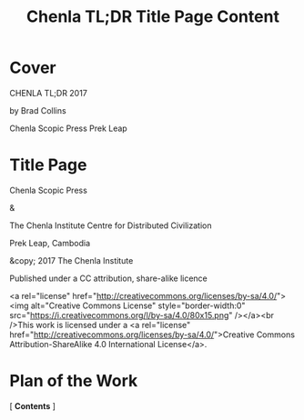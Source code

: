 #   -*- mode: org; fill-column: 60 -*-
#+TITLE: Chenla TL;DR Title Page Content
#+STARTUP: showall
#+PROPERTY: filename
#+TOC: headlines 4
  :PROPERTIES:
  :CUSTOM_ID: 
  :Name:      /home/deerpig/proj/chenla/tldr-master/tldr-title-page.org
  :Created:   2017-06-05T17:21@Prek Leap (11.642600N-104.919210W)
  :ID:        dd7bed0b-7c7b-4a62-8e32-2c453617e045
  :VER:       549930153.195573421
  :GEO:       48P-491193-1287029-15
  :BXID:      proj:GIF3-7030
  :END:

* Cover

    CHENLA
     TL;DR
     2017


by Brad Collins


Chenla Scopic Press
     Prek Leap


* Title Page

Chenla Scopic Press

        &

The Chenla Institute Centre for Distributed Civilization

Prek Leap, Cambodia

#+begin_comment
two text boxes, later three

   - library of congress bib
   - bibtex
   - bmf burr (serialization -- json?)
#+end_comment



&copy; 2017 The Chenla Institute

Published under a CC attribution, share-alike licence

<a rel="license" href="http://creativecommons.org/licenses/by-sa/4.0/"><img alt="Creative Commons License" style="border-width:0" src="https://i.creativecommons.org/l/by-sa/4.0/80x15.png" /></a><br />This work is licensed under a <a rel="license" href="http://creativecommons.org/licenses/by-sa/4.0/">Creative Commons Attribution-ShareAlike 4.0 International License</a>.


* Plan of the Work

  [ *Contents* ] 
